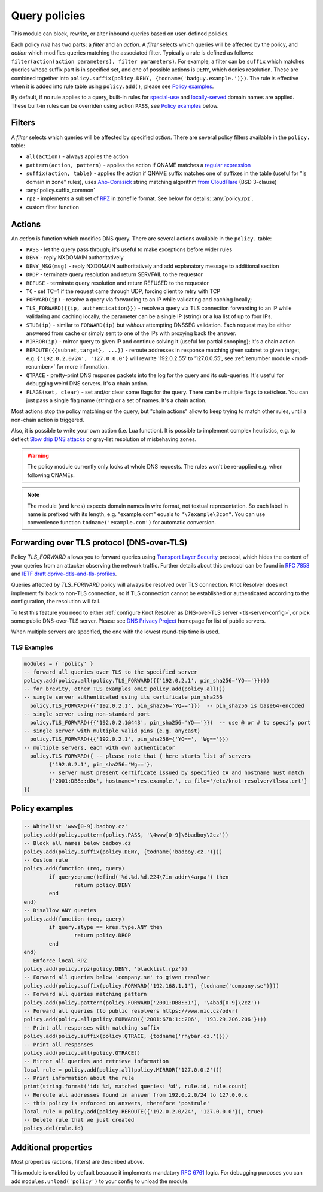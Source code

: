 .. _mod-policy:

Query policies
--------------

This module can block, rewrite, or alter inbound queries based on user-defined policies.

Each policy *rule* has two parts: a *filter* and an *action*. A *filter* selects which queries will be affected by the policy, and *action* which modifies queries matching the associated filter. Typically a rule is defined as follows: ``filter(action(action parameters), filter parameters)``. For example, a filter can be ``suffix`` which matches queries whose suffix part is in specified set, and one of possible actions is ``DENY``, which denies resolution. These are combined together into ``policy.suffix(policy.DENY, {todname('badguy.example.')})``. The rule is effective when it is added into rule table using ``policy.add()``, please see `Policy examples`_.

By default, if no rule applies to a query, built-in rules for `special-use <https://www.iana.org/assignments/special-use-domain-names/special-use-domain-names.xhtml>`_ and `locally-served <http://www.iana.org/assignments/locally-served-dns-zone>`_ domain names are applied. These built-in rules can be overriden using action ``PASS``, see `Policy examples`_ below.


Filters
^^^^^^^
A *filter* selects which queries will be affected by specified *action*. There are several policy filters available in the ``policy.`` table:

* ``all(action)``
  - always applies the action
* ``pattern(action, pattern)``
  - applies the action if QNAME matches a `regular expression <http://lua-users.org/wiki/PatternsTutorial>`_
* ``suffix(action, table)``
  - applies the action if QNAME suffix matches one of suffixes in the table (useful for "is domain in zone" rules),
  uses `Aho-Corasick`_ string matching algorithm `from CloudFlare <https://github.com/cloudflare/lua-aho-corasick>`_ (BSD 3-clause)
* :any:`policy.suffix_common`
* ``rpz``
  - implements a subset of RPZ_ in zonefile format.  See below for details: :any:`policy.rpz`.
* custom filter function

Actions
^^^^^^^
An *action* is function which modifies DNS query. There are several actions available in the ``policy.`` table:

* ``PASS`` - let the query pass through; it's useful to make exceptions before wider rules
* ``DENY`` - reply NXDOMAIN authoritatively
* ``DENY_MSG(msg)`` - reply NXDOMAIN authoritatively and add explanatory message to additional section
* ``DROP`` - terminate query resolution and return SERVFAIL to the requestor
* ``REFUSE`` - terminate query resolution and return REFUSED to the requestor
* ``TC`` - set TC=1 if the request came through UDP, forcing client to retry with TCP
* ``FORWARD(ip)`` - resolve a query via forwarding to an IP while validating and caching locally;
* ``TLS_FORWARD({{ip, authentication}})`` - resolve a query via TLS connection forwarding to an IP while validating and caching locally;
  the parameter can be a single IP (string) or a lua list of up to four IPs.
* ``STUB(ip)`` - similar to ``FORWARD(ip)`` but *without* attempting DNSSEC validation.
  Each request may be either answered from cache or simply sent to one of the IPs with proxying back the answer.
* ``MIRROR(ip)`` - mirror query to given IP and continue solving it (useful for partial snooping); it's a chain action
* ``REROUTE({{subnet,target}, ...})`` - reroute addresses in response matching given subnet to given target, e.g. ``{'192.0.2.0/24', '127.0.0.0'}`` will rewrite '192.0.2.55' to '127.0.0.55', see :ref:`renumber module <mod-renumber>` for more information.
* ``QTRACE`` - pretty-print DNS response packets into the log for the query and its sub-queries.  It's useful for debugging weird DNS servers.  It's a chain action.
* ``FLAGS(set, clear)`` - set and/or clear some flags for the query.  There can be multiple flags to set/clear.  You can just pass a single flag name (string) or a set of names.  It's a chain action.

Most actions stop the policy matching on the query, but "chain actions" allow to keep trying to match other rules, until a non-chain action is triggered.

Also, it is possible to write your own action (i.e. Lua function). It is possible to implement complex heuristics, e.g. to deflect `Slow drip DNS attacks <https://secure64.com/water-torture-slow-drip-dns-ddos-attack>`_ or gray-list resolution of misbehaving zones.

.. warning:: The policy module currently only looks at whole DNS requests.  The rules won't be re-applied e.g. when following CNAMEs.

.. note:: The module (and ``kres``) expects domain names in wire format, not textual representation. So each label in name is prefixed with its length, e.g. "example.com" equals to ``"\7example\3com"``. You can use convenience function ``todname('example.com')`` for automatic conversion.

Forwarding over TLS protocol (DNS-over-TLS)
^^^^^^^^^^^^^^^^^^^^^^^^^^^^^^^^^^^^^^^^^^^
Policy `TLS_FORWARD` allows you to forward queries using `Transport Layer Security`_ protocol, which hides the content of your queries from an attacker observing the network traffic. Further details about this protocol can be found in :rfc:`7858` and `IETF draft dprive-dtls-and-tls-profiles`_.

Queries affected by `TLS_FORWARD` policy will always be resolved over TLS connection. Knot Resolver does not implement fallback to non-TLS connection, so if TLS connection cannot be established or authenticated according to the configuration, the resolution will fail.

To test this feature you need to either :ref:`configure Knot Resolver as DNS-over-TLS server <tls-server-config>`, or pick some public DNS-over-TLS server. Please see `DNS Privacy Project`_ homepage for list of public servers.

When multiple servers are specified, the one with the lowest round-trip time is used.

TLS Examples
~~~~~~~~~~~~

.. code-block:: lua

	modules = { 'policy' }
	-- forward all queries over TLS to the specified server
	policy.add(policy.all(policy.TLS_FORWARD({{'192.0.2.1', pin_sha256='YQ=='}})))
	-- for brevity, other TLS examples omit policy.add(policy.all())
	-- single server authenticated using its certificate pin_sha256
	  policy.TLS_FORWARD({{'192.0.2.1', pin_sha256='YQ=='}})  -- pin_sha256 is base64-encoded
	-- single server using non-standard port
	  policy.TLS_FORWARD({{'192.0.2.1@443', pin_sha256='YQ=='}})  -- use @ or # to specify port
	-- single server with multiple valid pins (e.g. anycast)
	  policy.TLS_FORWARD({{'192.0.2.1', pin_sha256={'YQ==', 'Wg=='}})
	-- multiple servers, each with own authenticator
	  policy.TLS_FORWARD({ -- please note that { here starts list of servers
		{'192.0.2.1', pin_sha256='Wg=='},
		-- server must present certificate issued by specified CA and hostname must match
		{'2001:DB8::d0c', hostname='res.example.', ca_file='/etc/knot-resolver/tlsca.crt'}
	})

.. _policy_examples:

Policy examples
^^^^^^^^^^^^^^^

.. code-block:: lua

	-- Whitelist 'www[0-9].badboy.cz'
	policy.add(policy.pattern(policy.PASS, '\4www[0-9]\6badboy\2cz'))
	-- Block all names below badboy.cz
	policy.add(policy.suffix(policy.DENY, {todname('badboy.cz.')}))
	-- Custom rule
	policy.add(function (req, query)
		if query:qname():find('%d.%d.%d.224\7in-addr\4arpa') then
			return policy.DENY
		end
	end)
	-- Disallow ANY queries
	policy.add(function (req, query)
		if query.stype == kres.type.ANY then
			return policy.DROP
		end
	end)
	-- Enforce local RPZ
	policy.add(policy.rpz(policy.DENY, 'blacklist.rpz'))
	-- Forward all queries below 'company.se' to given resolver
	policy.add(policy.suffix(policy.FORWARD('192.168.1.1'), {todname('company.se')}))
	-- Forward all queries matching pattern
	policy.add(policy.pattern(policy.FORWARD('2001:DB8::1'), '\4bad[0-9]\2cz'))
	-- Forward all queries (to public resolvers https://www.nic.cz/odvr)
	policy.add(policy.all(policy.FORWARD({'2001:678:1::206', '193.29.206.206'})))
	-- Print all responses with matching suffix
	policy.add(policy.suffix(policy.QTRACE, {todname('rhybar.cz.')}))
	-- Print all responses
	policy.add(policy.all(policy.QTRACE))
	-- Mirror all queries and retrieve information
	local rule = policy.add(policy.all(policy.MIRROR('127.0.0.2')))
	-- Print information about the rule
	print(string.format('id: %d, matched queries: %d', rule.id, rule.count)
	-- Reroute all addresses found in answer from 192.0.2.0/24 to 127.0.0.x
	-- this policy is enforced on answers, therefore 'postrule'
	local rule = policy.add(policy.REROUTE({'192.0.2.0/24', '127.0.0.0'}), true)
	-- Delete rule that we just created
	policy.del(rule.id)

Additional properties
^^^^^^^^^^^^^^^^^^^^^

Most properties (actions, filters) are described above.

.. function:: policy.add(rule, postrule)

  :param rule: added rule, i.e. ``policy.pattern(policy.DENY, '[0-9]+\2cz')``
  :param postrule: boolean, if true the rule will be evaluated on answer instead of query
  :return: rule description

  Add a new policy rule that is executed either or queries or answers, depending on the ``postrule`` parameter. You can then use the returned rule description to get information and unique identifier for the rule, as well as match count.

.. function:: policy.del(id)

  :param id: identifier of a given rule
  :return: boolean

  Remove a rule from policy list.

.. function:: policy.suffix_common(action, suffix_table[, common_suffix])

  :param action: action if the pattern matches QNAME
  :param suffix_table: table of valid suffixes
  :param common_suffix: common suffix of entries in suffix_table

  Like suffix match, but you can also provide a common suffix of all matches for faster processing (nil otherwise).
  This function is faster for small suffix tables (in the order of "hundreds").

.. function:: policy.rpz(action, path[, format])

  :param action: the default action for match in the zone (e.g. RH-value `.`)
  :param path: path to zone file | database

  Enforce RPZ_ rules. This can be used in conjunction with published blocklist feeds.
  The RPZ_ operation is well described in this `Jan-Piet Mens's post`_,
  or the `Pro DNS and BIND`_ book. Here's compatibility table:

  .. csv-table::
   :header: "Policy Action", "RH Value", "Support"

   "NXDOMAIN", "``.``", "**yes**"
   "NODATA", "``*.``", "*partial*, implemented as NXDOMAIN"
   "Unchanged", "``rpz-passthru.``", "**yes**"
   "Nothing", "``rpz-drop.``", "**yes**"
   "Truncated", "``rpz-tcp-only.``", "**yes**"
   "Modified", "anything", "no"

  .. csv-table::
   :header: "Policy Trigger", "Support"

   "QNAME", "**yes**"
   "CLIENT-IP", "*partial*, may be done with :ref:`views <mod-view>`"
   "IP", "no"
   "NSDNAME", "no"
   "NS-IP", "no"

.. function:: policy.todnames({name, ...})

   :param: names table of domain names in textual format

   Returns table of domain names in wire format converted from strings.

   .. code-block:: lua

      -- Convert single name
      assert(todname('example.com') == '\7example\3com\0')
      -- Convert table of names
      policy.todnames({'example.com', 'me.cz'})
      { '\7example\3com\0', '\2me\2cz\0' }

This module is enabled by default because it implements mandatory :rfc:`6761` logic. For debugging purposes you can add ``modules.unload('policy')`` to your config to unload the module.


.. _`Aho-Corasick`: https://en.wikipedia.org/wiki/Aho%E2%80%93Corasick_string_matching_algorithm
.. _`@jgrahamc`: https://github.com/jgrahamc/aho-corasick-lua
.. _RPZ: https://dnsrpz.info/
.. _`Pro DNS and BIND`: http://www.zytrax.com/books/dns/ch7/rpz.html
.. _`Jan-Piet Mens's post`: http://jpmens.net/2011/04/26/how-to-configure-your-bind-resolvers-to-lie-using-response-policy-zones-rpz/
.. _`Transport Layer Security`: https://en.wikipedia.org/wiki/Transport_Layer_Security
.. _`DNS Privacy Project`: https://dnsprivacy.org/
.. _`IETF draft dprive-dtls-and-tls-profiles`: https://tools.ietf.org/html/draft-ietf-dprive-dtls-and-tls-profiles
